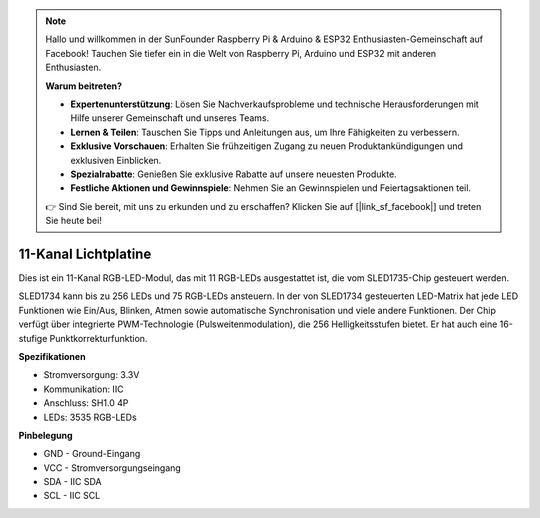 .. note::

    Hallo und willkommen in der SunFounder Raspberry Pi & Arduino & ESP32 Enthusiasten-Gemeinschaft auf Facebook! Tauchen Sie tiefer ein in die Welt von Raspberry Pi, Arduino und ESP32 mit anderen Enthusiasten.

    **Warum beitreten?**

    - **Expertenunterstützung**: Lösen Sie Nachverkaufsprobleme und technische Herausforderungen mit Hilfe unserer Gemeinschaft und unseres Teams.
    - **Lernen & Teilen**: Tauschen Sie Tipps und Anleitungen aus, um Ihre Fähigkeiten zu verbessern.
    - **Exklusive Vorschauen**: Erhalten Sie frühzeitigen Zugang zu neuen Produktankündigungen und exklusiven Einblicken.
    - **Spezialrabatte**: Genießen Sie exklusive Rabatte auf unsere neuesten Produkte.
    - **Festliche Aktionen und Gewinnspiele**: Nehmen Sie an Gewinnspielen und Feiertagsaktionen teil.

    👉 Sind Sie bereit, mit uns zu erkunden und zu erschaffen? Klicken Sie auf [|link_sf_facebook|] und treten Sie heute bei!

11-Kanal Lichtplatine
=============================

.. image:: img/cpn_lightboard.png
   :width: 500
   :align: center

Dies ist ein 11-Kanal RGB-LED-Modul, das mit 11 RGB-LEDs ausgestattet ist, die vom SLED1735-Chip gesteuert werden.

SLED1734 kann bis zu 256 LEDs und 75 RGB-LEDs ansteuern.
In der von SLED1734 gesteuerten LED-Matrix hat jede LED Funktionen wie Ein/Aus, Blinken, Atmen sowie automatische Synchronisation und viele andere Funktionen.
Der Chip verfügt über integrierte PWM-Technologie (Pulsweitenmodulation), die 256 Helligkeitsstufen bietet. Er hat auch eine 16-stufige Punktkorrekturfunktion.

**Spezifikationen**

* Stromversorgung: 3.3V
* Kommunikation: IIC
* Anschluss: SH1.0 4P
* LEDs: 3535 RGB-LEDs

**Pinbelegung**

* GND - Ground-Eingang
* VCC - Stromversorgungseingang
* SDA - IIC SDA
* SCL - IIC SCL

